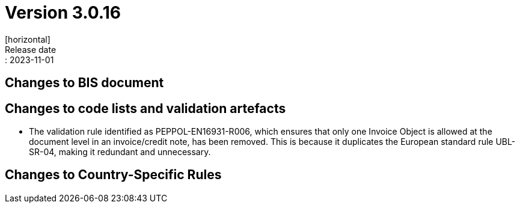 = Version 3.0.16
[horizontal]
Release date:: 2023-11-01

== Changes to BIS document


== Changes to code lists and validation artefacts

* The validation rule identified as PEPPOL-EN16931-R006, which ensures that only one Invoice Object is allowed at the document level in an invoice/credit note, has been removed. This is because it duplicates the European standard rule UBL-SR-04, making it redundant and unnecessary.

==  Changes to Country-Specific Rules


